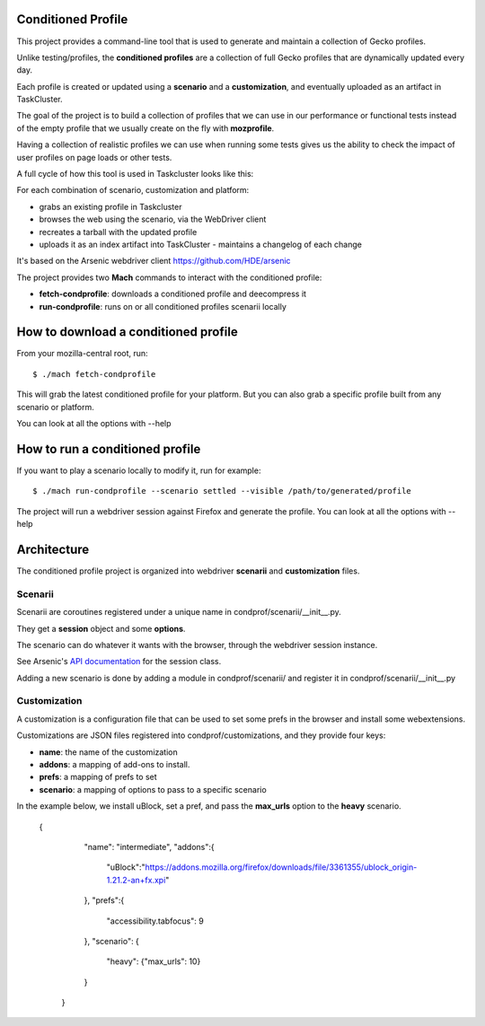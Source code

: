 Conditioned Profile
===================

This project provides a command-line tool that is used to generate and maintain
a collection of Gecko profiles.

Unlike testing/profiles, the **conditioned profiles** are a collection of full
Gecko profiles that are dynamically updated every day.

Each profile is created or updated using a **scenario** and a
**customization**, and eventually uploaded as an artifact in TaskCluster.

The goal of the project is to build a collection of profiles that we can use in
our performance or functional tests instead of the empty profile that we
usually create on the fly with **mozprofile**.

Having a collection of realistic profiles we can use when running some tests
gives us the ability to check the impact of user profiles on page loads or
other tests.

A full cycle of how this tool is used in Taskcluster looks like this:

For each combination of scenario, customization and platform:

- grabs an existing profile in Taskcluster
- browses the web using the scenario, via the WebDriver client
- recreates a tarball with the updated profile
- uploads it as an index artifact into TaskCluster - maintains a changelog of each change

It's based on the Arsenic webdriver client https://github.com/HDE/arsenic

The project provides two **Mach** commands to interact with the conditioned
profile:

- **fetch-condprofile**: downloads a conditioned profile and deecompress it
- **run-condprofile**: runs on or all conditioned profiles scenarii locally

How to download a conditioned profile
=====================================

From your mozilla-central root, run:

::

    $ ./mach fetch-condprofile

This will grab the latest conditioned profile for your platform. But
you can also grab a specific profile built from any scenario or platform.

You can look at all the options with --help

How to run a conditioned profile
================================

If you want to play a scenario locally to modify it, run for example:

::

    $ ./mach run-condprofile --scenario settled --visible /path/to/generated/profile

The project will run a webdriver session against Firefox and generate the profile.
You can look at all the options with --help

Architecture
============

The conditioned profile project is organized into webdriver **scenarii** and
**customization** files.

Scenarii
--------

Scenarii are coroutines registered under a unique name in condprof/scenarii/__init__.py.

They get a **session** object and some **options**.

The scenario can do whatever it wants with the browser, through the webdriver session
instance.

See Arsenic's `API documentation <https://arsenic.readthedocs.io/en/latest/reference/session.html>`_ for the session class.

Adding a new scenario is done by adding a module in condprof/scenarii/
and register it in condprof/scenarii/__init__.py


Customization
-------------

A customization is a configuration file that can be used to set some
prefs in the browser and install some webextensions.

Customizations are JSON files registered into condprof/customizations,
and they provide four keys:

- **name**: the name of the customization
- **addons**: a mapping of add-ons to install.
- **prefs**: a mapping of prefs to set
- **scenario**: a mapping of options to pass to a specific scenario

In the example below, we install uBlock, set a pref, and pass the
**max_urls** option to the **heavy** scenario.

  {
      "name": "intermediate",
      "addons":{
         "uBlock":"https://addons.mozilla.org/firefox/downloads/file/3361355/ublock_origin-1.21.2-an+fx.xpi"
      },
      "prefs":{
         "accessibility.tabfocus": 9
      },
      "scenario": {
         "heavy": {"max_urls": 10}
      }
   }

